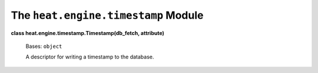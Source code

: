 
The ``heat.engine.timestamp`` Module
====================================

**class heat.engine.timestamp.Timestamp(db_fetch, attribute)**

   Bases: ``object``

   A descriptor for writing a timestamp to the database.

